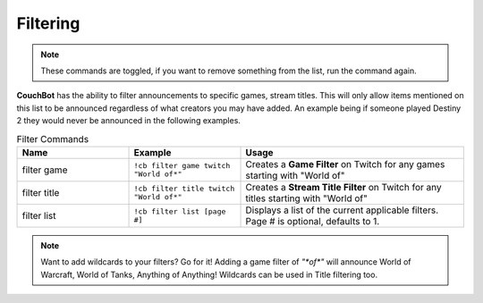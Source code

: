 .. _filtering:

=========
Filtering
=========

.. note:: These commands are toggled, if you want to remove something from the list, run the command again.

**CouchBot** has the ability to filter announcements to specific games, stream titles.
This will only allow items mentioned on this list to be announced regardless of what creators you may have added.
An example being if someone played Destiny 2 they would never be announced in the following examples.

.. list-table:: Filter Commands
   :widths: 25 25 50
   :header-rows: 1

   * - Name
     - Example
     - Usage
   * - filter game
     - ``!cb filter game twitch "World of*"``
     - Creates a **Game Filter** on Twitch for any games starting with "World of"
   * - filter title
     - ``!cb filter title twitch "World of*"``
     - Creates a **Stream Title Filter** on Twitch for any titles starting with "World of"
   * - filter list
     - ``!cb filter list [page #]``
     - Displays a list of the current applicable filters. Page # is optional, defaults to 1.

.. note:: Want to add wildcards to your filters? Go for it! Adding a game filter of `"*of*"` will announce World of Warcraft, World of Tanks, Anything of Anything! Wildcards can be used in Title filtering too.
